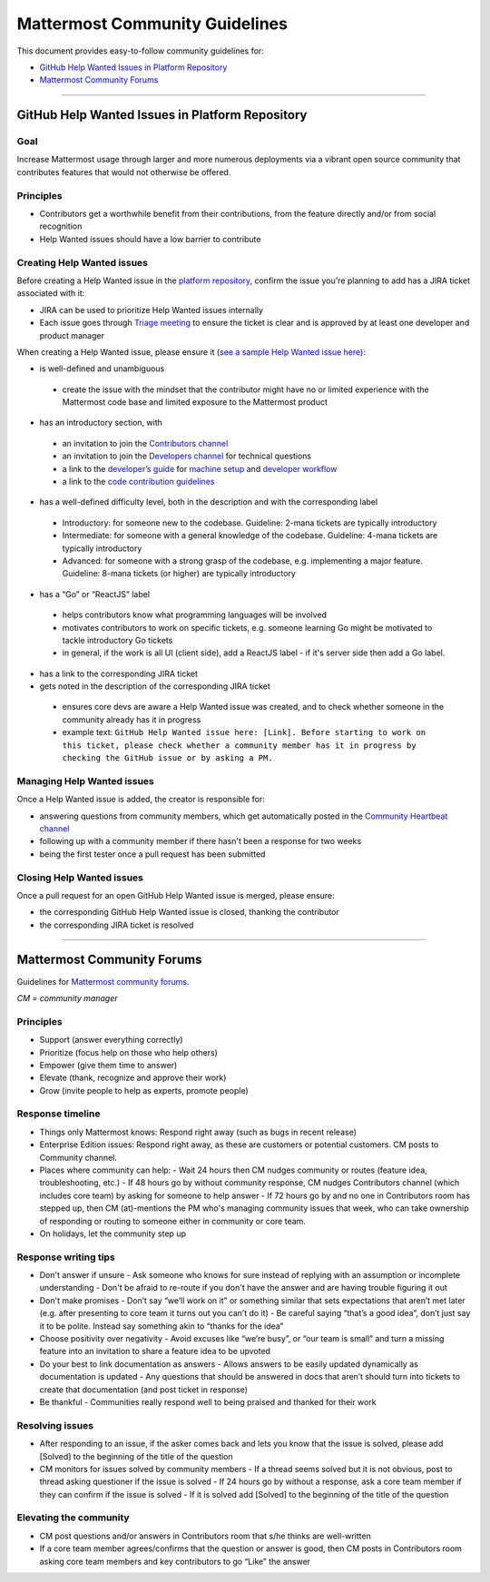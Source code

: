 ============================================================
Mattermost Community Guidelines
============================================================

This document provides easy-to-follow community guidelines for:

- `GitHub Help Wanted Issues in Platform Repository`_
- `Mattermost Community Forums`_

----

GitHub Help Wanted Issues in Platform Repository
---------------------------------------------------------

Goal
^^^^^^^^^^^^^^^^^^^^^^^^^^^^^^^^^^^^^^^^^^^^^^^^^^^^^^^^^

Increase Mattermost usage through larger and more numerous deployments via a vibrant open source community that contributes features that would not otherwise be offered.

Principles
^^^^^^^^^^^^^^^^^^^^^^^^^^^^^^^^^^^^^^^^^^^^^^^^^^^^^^^^^

- Contributors get a worthwhile benefit from their contributions, from the feature directly and/or from social recognition
- Help Wanted issues should have a low barrier to contribute

Creating Help Wanted issues
^^^^^^^^^^^^^^^^^^^^^^^^^^^^^^^^^^^^^^^^^^^^^^^^^^^^^^^^^

Before creating a Help Wanted issue in the `platform repository <https://github.com/mattermost/platform>`_, confirm the issue you're planning to add has a JIRA ticket associated with it:

- JIRA can be used to prioritize Help Wanted issues internally
- Each issue goes through `Triage meeting <https://docs.mattermost.com/process/training.html#triage-meeting>`_ to ensure the ticket is clear and is approved by at least one developer and product manager

When creating a Help Wanted issue, please ensure it (`see a sample Help Wanted issue here <https://github.com/mattermost/platform/issues/4755>`_):

- is well-defined and unambiguous
 
 - create the issue with the mindset that the contributor might have no or limited experience with the Mattermost code base and limited exposure to the Mattermost product
    
- has an introductory section, with
 
 - an invitation to join the `Contributors channel <https://pre-release.mattermost.com/core/channels/tickets>`_
 - an invitation to join the `Developers channel <https://pre-release.mattermost.com/core/channels/developers>`_ for technical questions
 - a link to the `developer’s guide <https://docs.mattermost.com/guides/developer.html>`_ for `machine setup <https://docs.mattermost.com/developer/developer-setup.html>`_ and `developer workflow <https://docs.mattermost.com/developer/developer-flow.html>`_
 - a link to the `code contribution guidelines <https://docs.mattermost.com/developer/contribution-guide.html>`_
    
- has a well-defined difficulty level, both in the description and with the corresponding label
 
 - Introductory: for someone new to the codebase. Guideline: 2-mana tickets are typically introductory
 - Intermediate: for someone with a general knowledge of the codebase. Guideline: 4-mana tickets are typically introductory
 - Advanced: for someone with a strong grasp of the codebase, e.g. implementing a major feature. Guideline: 8-mana tickets (or higher) are typically introductory     
    
- has a “Go” or “ReactJS” label
 
 - helps contributors know what programming languages will be involved
 - motivates contributors to work on specific tickets, e.g. someone learning Go might be motivated to tackle introductory Go tickets
 - in general, if the work is all UI (client side), add a ReactJS label - if it's server side then add a Go label.

- has a link to the corresponding JIRA ticket 

- gets noted in the description of the corresponding JIRA ticket
 
 - ensures core devs are aware a Help Wanted issue was created, and to check whether someone in the community already has it in progress
 - example text: ``GitHub Help Wanted issue here: [Link]. Before starting to work on this ticket, please check whether a community member has it in progress by checking the GitHub issue or by asking a PM.``

Managing Help Wanted issues
^^^^^^^^^^^^^^^^^^^^^^^^^^^^^^^^^^^^^^^^^^^^^^^^^^^^^^^^^

Once a Help Wanted issue is added, the creator is responsible for:

- answering questions from community members, which get automatically posted in the `Community Heartbeat channel <https://pre-release.mattermost.com/core/channels/community-heartbeat>`_
- following up with a community member if there hasn't been a response for two weeks
- being the first tester once a pull request has been submitted

Closing Help Wanted issues
^^^^^^^^^^^^^^^^^^^^^^^^^^^^^^^^^^^^^^^^^^^^^^^^^^^^^^^^^

Once a pull request for an open GitHub Help Wanted issue is merged, please ensure:

- the corresponding GitHub Help Wanted issue is closed, thanking the contributor
- the corresponding JIRA ticket is resolved

----

Mattermost Community Forums
---------------------------------------------------------

Guidelines for `Mattermost community forums <forum.mattermost.org>`_.

*CM = community manager*

Principles
^^^^^^^^^^^^^^^^^^^^^^^^^^^^^^^^^^^^^^^^^^^^^^^^^^^^^^^^^

- Support (answer everything correctly)
- Prioritize (focus help on those who help others)
- Empower (give them time to answer)
- Elevate (thank, recognize and approve their work)
- Grow (invite people to help as experts, promote people)

Response timeline
^^^^^^^^^^^^^^^^^^^^^^^^^^^^^^^^^^^^^^^^^^^^^^^^^^^^^^^^^

- Things only Mattermost knows: Respond right away (such as bugs in recent release)
- Enterprise Edition issues: Respond right away, as these are customers or potential customers. CM posts to Community channel.
- Places where community can help:
  - Wait 24 hours then CM nudges community or routes (feature idea, troubleshooting, etc.)
  - If 48 hours go by without community response, CM nudges Contributors channel (which includes core team) by asking for someone to help answer
  - If 72 hours go by and no one in Contributors room has stepped up, then CM (at)-mentions the PM who's managing community issues that week, who can take ownership of responding or routing to someone either in community or core team.
- On holidays, let the community step up

Response writing tips
^^^^^^^^^^^^^^^^^^^^^^^^^^^^^^^^^^^^^^^^^^^^^^^^^^^^^^^^^

- Don't answer if unsure
  - Ask someone who knows for sure instead of replying with an assumption or incomplete understanding
  - Don't be afraid to re-route if you don't have the answer and are having trouble figuring it out
- Don't make promises
  - Don’t say “we’ll work on it” or something similar that sets expectations that aren’t met later (e.g. after presenting to core team it turns out you can’t do it)
  - Be careful saying “that’s a good idea”, don’t just say it to be polite. Instead say something akin to “thanks for the idea”
- Choose positivity over negativity
  - Avoid excuses like “we’re busy”, or “our team is small” and turn a missing feature into an invitation to share a feature idea to be upvoted
- Do your best to link documentation as answers
  - Allows answers to be easily updated dynamically as documentation is updated
  - Any questions that should be answered in docs that aren’t should turn into tickets to create that documentation (and post ticket in response)
- Be thankful
  - Communities really respond well to being praised and thanked for their work
  
Resolving issues
^^^^^^^^^^^^^^^^^^^^^^^^^^^^^^^^^^^^^^^^^^^^^^^^^^^^^^^^^

- After responding to an issue, if the asker comes back and lets you know that the issue is solved, please add [Solved] to the beginning of the title of the question
- CM monitors for issues solved by community members
  - If a thread seems solved but it is not obvious, post to thread asking questioner if the issue is solved
  - If 24 hours go by without a response, ask a core team member if they can confirm if the issue is solved
  - If it is solved add [Solved] to the beginning of the title of the question

Elevating the community
^^^^^^^^^^^^^^^^^^^^^^^^^^^^^^^^^^^^^^^^^^^^^^^^^^^^^^^^^

- CM post questions and/or answers in Contributors room that s/he thinks are well-written
- If a core team member agrees/confirms that the question or answer is good, then CM posts in Contributors room asking core team members and key contributors to go “Like” the answer
